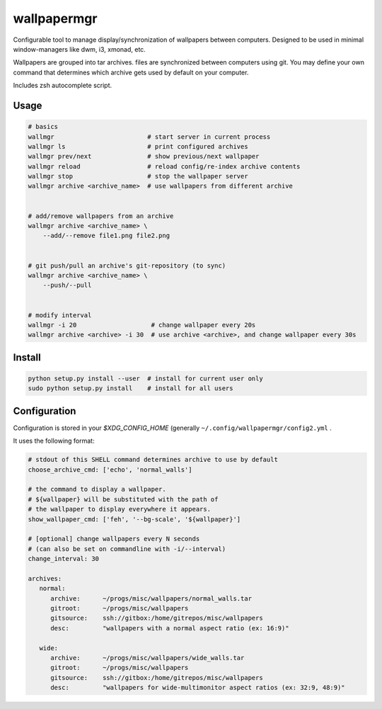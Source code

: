 
wallpapermgr
============

Configurable tool to manage display/synchronization of wallpapers between computers.
Designed to be used in minimal window-managers like dwm, i3, xmonad, etc.

Wallpapers are grouped into tar archives. files are synchronized between
computers using git. You may define your own command that determines which
archive gets used by default on your computer.

Includes zsh autocomplete script.


Usage
......

.. code-block:: bash

    # basics
    wallmgr                         # start server in current process
    wallmgr ls                      # print configured archives
    wallmgr prev/next               # show previous/next wallpaper
    wallmgr reload                  # reload config/re-index archive contents
    wallmgr stop                    # stop the wallpaper server
    wallmgr archive <archive_name>  # use wallpapers from different archive


    # add/remove wallpapers from an archive
    wallmgr archive <archive_name> \
        --add/--remove file1.png file2.png


    # git push/pull an archive's git-repository (to sync)
    wallmgr archive <archive_name> \
        --push/--pull


    # modify interval
    wallmgr -i 20                    # change wallpaper every 20s
    wallmgr archive <archive> -i 30  # use archive <archive>, and change wallpaper every 30s

Install
.......

.. code-block:: bash

    python setup.py install --user  # install for current user only
    sudo python setup.py install    # install for all users


Configuration
..............

Configuration is stored in your `$XDG_CONFIG_HOME` (generally ``~/.config/wallpapermgr/config2.yml`` .

It uses the following format:

.. code-block:: yaml

    # stdout of this SHELL command determines archive to use by default
    choose_archive_cmd: ['echo', 'normal_walls']

    # the command to display a wallpaper.
    # ${wallpaper} will be substituted with the path of 
    # the wallpaper to display everywhere it appears.
    show_wallpaper_cmd: ['feh', '--bg-scale', '${wallpaper}']

    # [optional] change wallpapers every N seconds
    # (can also be set on commandline with -i/--interval)
    change_interval: 30
    
    archives:
       normal:
          archive:      ~/progs/misc/wallpapers/normal_walls.tar
          gitroot:      ~/progs/misc/wallpapers
          gitsource:    ssh://gitbox:/home/gitrepos/misc/wallpapers
          desc:         "wallpapers with a normal aspect ratio (ex: 16:9)"
    
       wide:
          archive:      ~/progs/misc/wallpapers/wide_walls.tar
          gitroot:      ~/progs/misc/wallpapers
          gitsource:    ssh://gitbox:/home/gitrepos/misc/wallpapers
          desc:         "wallpapers for wide-multimonitor aspect ratios (ex: 32:9, 48:9)"

